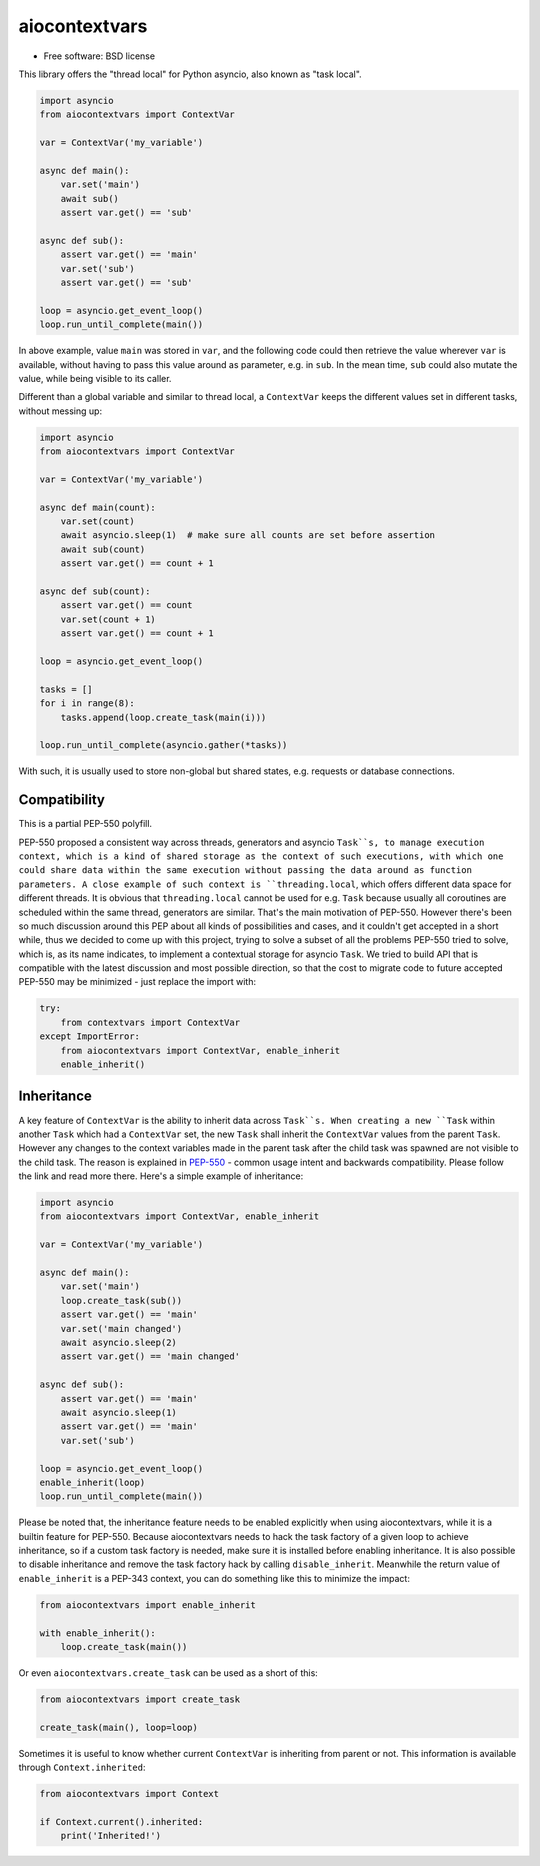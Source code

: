 ==============
aiocontextvars
==============

.. image:: https://img.shields.io/pypi/v/aiocontextvars.svg
        :target: https://pypi.python.org/pypi/aiocontextvars

.. image:: https://img.shields.io/travis/fantix/aiocontextvars.svg
        :target: https://travis-ci.org/fantix/aiocontextvars

* Free software: BSD license

This library offers the "thread local" for Python asyncio, also known as "task
local".

.. code-block:: python

   import asyncio
   from aiocontextvars import ContextVar

   var = ContextVar('my_variable')

   async def main():
       var.set('main')
       await sub()
       assert var.get() == 'sub'

   async def sub():
       assert var.get() == 'main'
       var.set('sub')
       assert var.get() == 'sub'

   loop = asyncio.get_event_loop()
   loop.run_until_complete(main())

In above example, value ``main`` was stored in ``var``, and the following code
could then retrieve the value wherever ``var`` is available, without having to
pass this value around as parameter, e.g. in ``sub``. In the mean time, ``sub``
could also mutate the value, while being visible to its caller.

Different than a global variable and similar to thread local, a ``ContextVar``
keeps the different values set in different tasks, without messing up:

.. code-block:: python

   import asyncio
   from aiocontextvars import ContextVar

   var = ContextVar('my_variable')

   async def main(count):
       var.set(count)
       await asyncio.sleep(1)  # make sure all counts are set before assertion
       await sub(count)
       assert var.get() == count + 1

   async def sub(count):
       assert var.get() == count
       var.set(count + 1)
       assert var.get() == count + 1

   loop = asyncio.get_event_loop()

   tasks = []
   for i in range(8):
       tasks.append(loop.create_task(main(i)))

   loop.run_until_complete(asyncio.gather(*tasks))


With such, it is usually used to store non-global but shared states, e.g.
requests or database connections.


Compatibility
-------------

This is a partial PEP-550 polyfill.

PEP-550 proposed a consistent way across threads, generators and asyncio
``Task``s, to manage execution context, which is a kind of shared storage as
the context of such executions, with which one could share data within the same
execution without passing the data around as function parameters. A close
example of such context is ``threading.local``, which offers different data
space for different threads. It is obvious that ``threading.local`` cannot be
used for e.g. ``Task`` because usually all coroutines are scheduled within the
same thread, generators are similar. That's the main motivation of PEP-550.
However there's been so much discussion around this PEP about all kinds of
possibilities and cases, and it couldn't get accepted in a short while, thus we
decided to come up with this project, trying to solve a subset of all the
problems PEP-550 tried to solve, which is, as its name indicates, to implement
a contextual storage for asyncio ``Task``. We tried to build API that is
compatible with the latest discussion and most possible direction, so that the
cost to migrate code to future accepted PEP-550 may be minimized - just replace
the import with:

.. code-block:: python

   try:
       from contextvars import ContextVar
   except ImportError:
       from aiocontextvars import ContextVar, enable_inherit
       enable_inherit()


Inheritance
-----------

A key feature of ``ContextVar`` is the ability to inherit data across
``Task``s. When creating a new ``Task`` within another ``Task`` which had a
``ContextVar`` set, the new ``Task`` shall inherit the ``ContextVar`` values
from the parent ``Task``. However any changes to the context variables made in
the parent task after the child task was spawned are not visible to the child
task. The reason is explained in PEP-550_ - common usage intent and backwards
compatibility. Please follow the link and read more there. Here's a simple
example of inheritance:

.. code-block:: python

   import asyncio
   from aiocontextvars import ContextVar, enable_inherit

   var = ContextVar('my_variable')

   async def main():
       var.set('main')
       loop.create_task(sub())
       assert var.get() == 'main'
       var.set('main changed')
       await asyncio.sleep(2)
       assert var.get() == 'main changed'

   async def sub():
       assert var.get() == 'main'
       await asyncio.sleep(1)
       assert var.get() == 'main'
       var.set('sub')

   loop = asyncio.get_event_loop()
   enable_inherit(loop)
   loop.run_until_complete(main())

Please be noted that, the inheritance feature needs to be enabled explicitly
when using aiocontextvars, while it is a builtin feature for PEP-550. Because
aiocontextvars needs to hack the task factory of a given loop to achieve
inheritance, so if a custom task factory is needed, make sure it is installed
before enabling inheritance. It is also possible to disable inheritance and
remove the task factory hack by calling ``disable_inherit``. Meanwhile the
return value of ``enable_inherit`` is a PEP-343 context, you can do something
like this to minimize the impact:

.. code-block:: python

   from aiocontextvars import enable_inherit

   with enable_inherit():
       loop.create_task(main())

Or even ``aiocontextvars.create_task`` can be used as a short of this:

.. code-block:: python

   from aiocontextvars import create_task

   create_task(main(), loop=loop)

Sometimes it is useful to know whether current ``ContextVar`` is inheriting
from parent or not. This information is available through ``Context.inherited``:

.. code-block:: python

   from aiocontextvars import Context

   if Context.current().inherited:
       print('Inherited!')


.. _PEP-550: https://www.python.org/dev/peps/pep-0550/#coroutines-and-asynchronous-tasks
